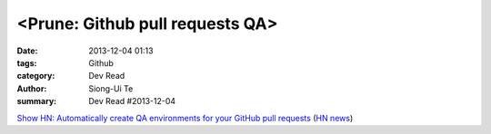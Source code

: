 <Prune: Github pull requests QA>
################################

:date: 2013-12-04 01:13
:tags: Github
:category: Dev Read
:author: Siong-Ui Te
:summary: Dev Read #2013-12-04


`Show HN: Automatically create QA environments for your GitHub pull requests <http://prune.io/>`_
(`HN news <https://news.ycombinator.com/item?id=6841369>`__)

